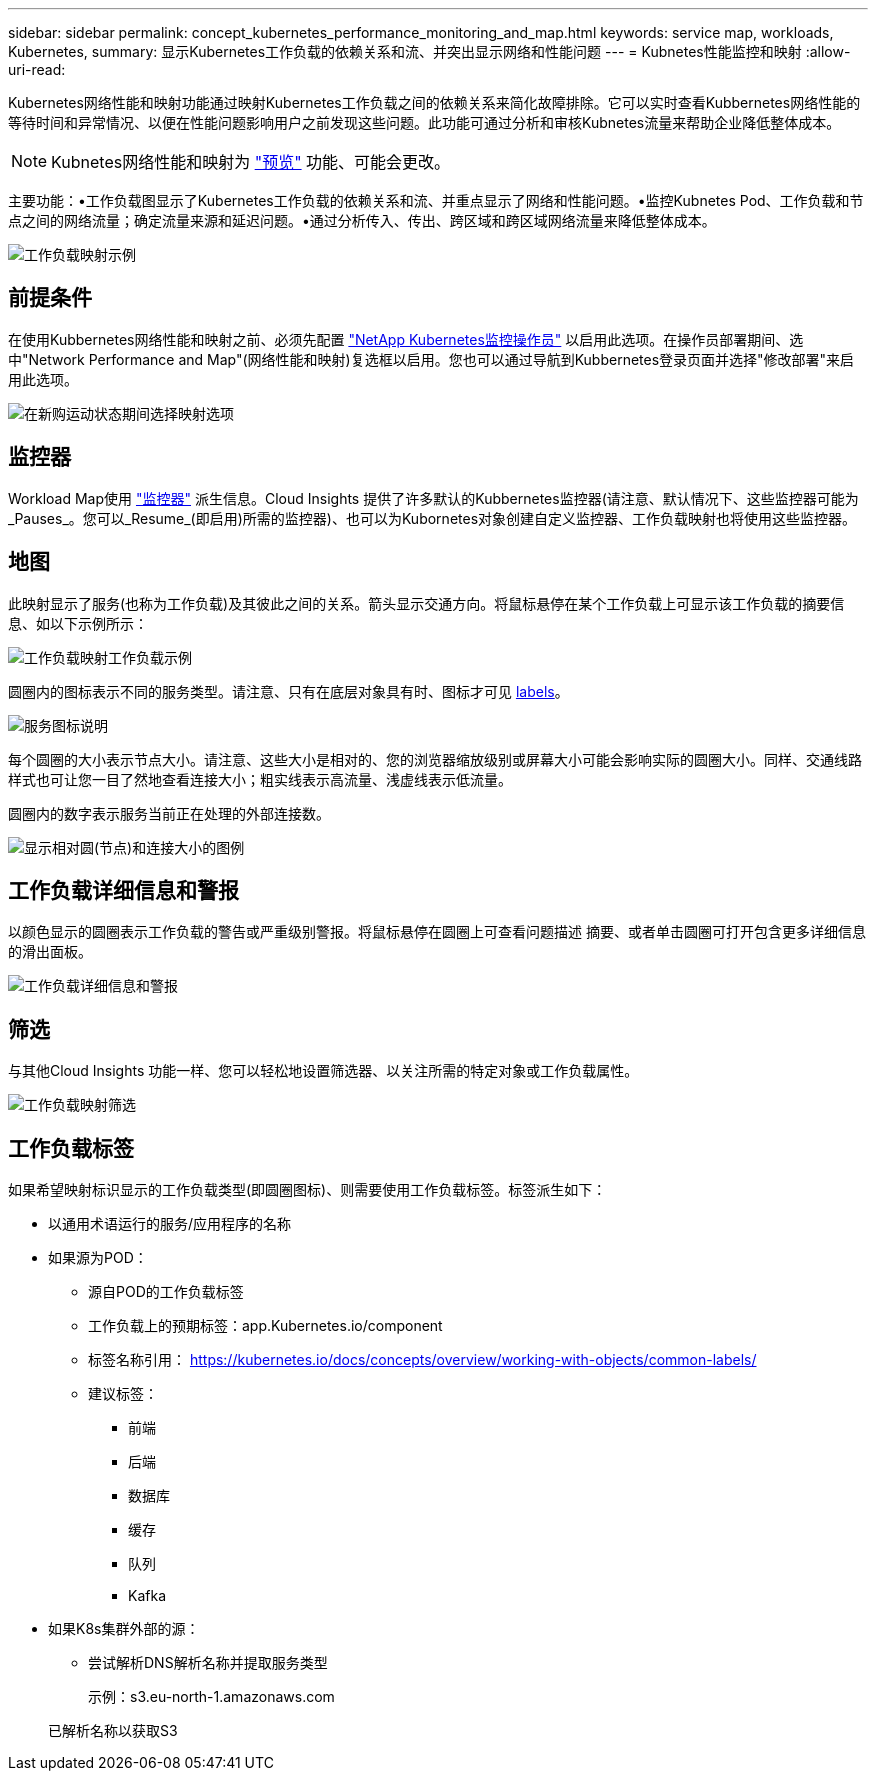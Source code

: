 ---
sidebar: sidebar 
permalink: concept_kubernetes_performance_monitoring_and_map.html 
keywords: service map, workloads, Kubernetes, 
summary: 显示Kubernetes工作负载的依赖关系和流、并突出显示网络和性能问题 
---
= Kubnetes性能监控和映射
:allow-uri-read: 


[role="lead"]
Kubernetes网络性能和映射功能通过映射Kubernetes工作负载之间的依赖关系来简化故障排除。它可以实时查看Kubbernetes网络性能的等待时间和异常情况、以便在性能问题影响用户之前发现这些问题。此功能可通过分析和审核Kubnetes流量来帮助企业降低整体成本。


NOTE: Kubnetes网络性能和映射为 link:concept_preview_features.html["预览"] 功能、可能会更改。

主要功能：•工作负载图显示了Kubernetes工作负载的依赖关系和流、并重点显示了网络和性能问题。•监控Kubnetes Pod、工作负载和节点之间的网络流量；确定流量来源和延迟问题。•通过分析传入、传出、跨区域和跨区域网络流量来降低整体成本。

image:workload-map-animated.gif["工作负载映射示例"]



== 前提条件

在使用Kubbernetes网络性能和映射之前、必须先配置 link:task_config_telegraf_agent_k8s.html["NetApp Kubernetes监控操作员"] 以启用此选项。在操作员部署期间、选中"Network Performance and Map"(网络性能和映射)复选框以启用。您也可以通过导航到Kubbernetes登录页面并选择"修改部署"来启用此选项。

image:ServiceMap_NKMO_Deployment_Options.png["在新购运动状态期间选择映射选项"]



== 监控器

Workload Map使用 link:task_create_monitor.html["监控器"] 派生信息。Cloud Insights 提供了许多默认的Kubbernetes监控器(请注意、默认情况下、这些监控器可能为_Pauses_。您可以_Resume_(即启用)所需的监控器)、也可以为Kubornetes对象创建自定义监控器、工作负载映射也将使用这些监控器。



== 地图

此映射显示了服务(也称为工作负载)及其彼此之间的关系。箭头显示交通方向。将鼠标悬停在某个工作负载上可显示该工作负载的摘要信息、如以下示例所示：

image:ServiceMap_Simple_Example.png["工作负载映射工作负载示例"]

圆圈内的图标表示不同的服务类型。请注意、只有在底层对象具有时、图标才可见 <<workload-labels,labels>>。

image:ServiceMap_Icons.png["服务图标说明"]

每个圆圈的大小表示节点大小。请注意、这些大小是相对的、您的浏览器缩放级别或屏幕大小可能会影响实际的圆圈大小。同样、交通线路样式也可让您一目了然地查看连接大小；粗实线表示高流量、浅虚线表示低流量。

圆圈内的数字表示服务当前正在处理的外部连接数。

image:ServiceMap_Node_and_Connection_Legend.png["显示相对圆(节点)和连接大小的图例"]



== 工作负载详细信息和警报

以颜色显示的圆圈表示工作负载的警告或严重级别警报。将鼠标悬停在圆圈上可查看问题描述 摘要、或者单击圆圈可打开包含更多详细信息的滑出面板。

image:Workload_Map_Slideout_with_Alert.png["工作负载详细信息和警报"]



== 筛选

与其他Cloud Insights 功能一样、您可以轻松地设置筛选器、以关注所需的特定对象或工作负载属性。

image:Workload_Map_Filtering.png["工作负载映射筛选"]



== 工作负载标签

如果希望映射标识显示的工作负载类型(即圆圈图标)、则需要使用工作负载标签。标签派生如下：

* 以通用术语运行的服务/应用程序的名称
* 如果源为POD：
+
** 源自POD的工作负载标签
** 工作负载上的预期标签：app.Kubernetes.io/component
** 标签名称引用： https://kubernetes.io/docs/concepts/overview/working-with-objects/common-labels/[]
** 建议标签：
+
*** 前端
*** 后端
*** 数据库
*** 缓存
*** 队列
*** Kafka




* 如果K8s集群外部的源：
+
** 尝试解析DNS解析名称并提取服务类型
+
示例：s3.eu-north-1.amazonaws.com

+
已解析名称以获取S3




